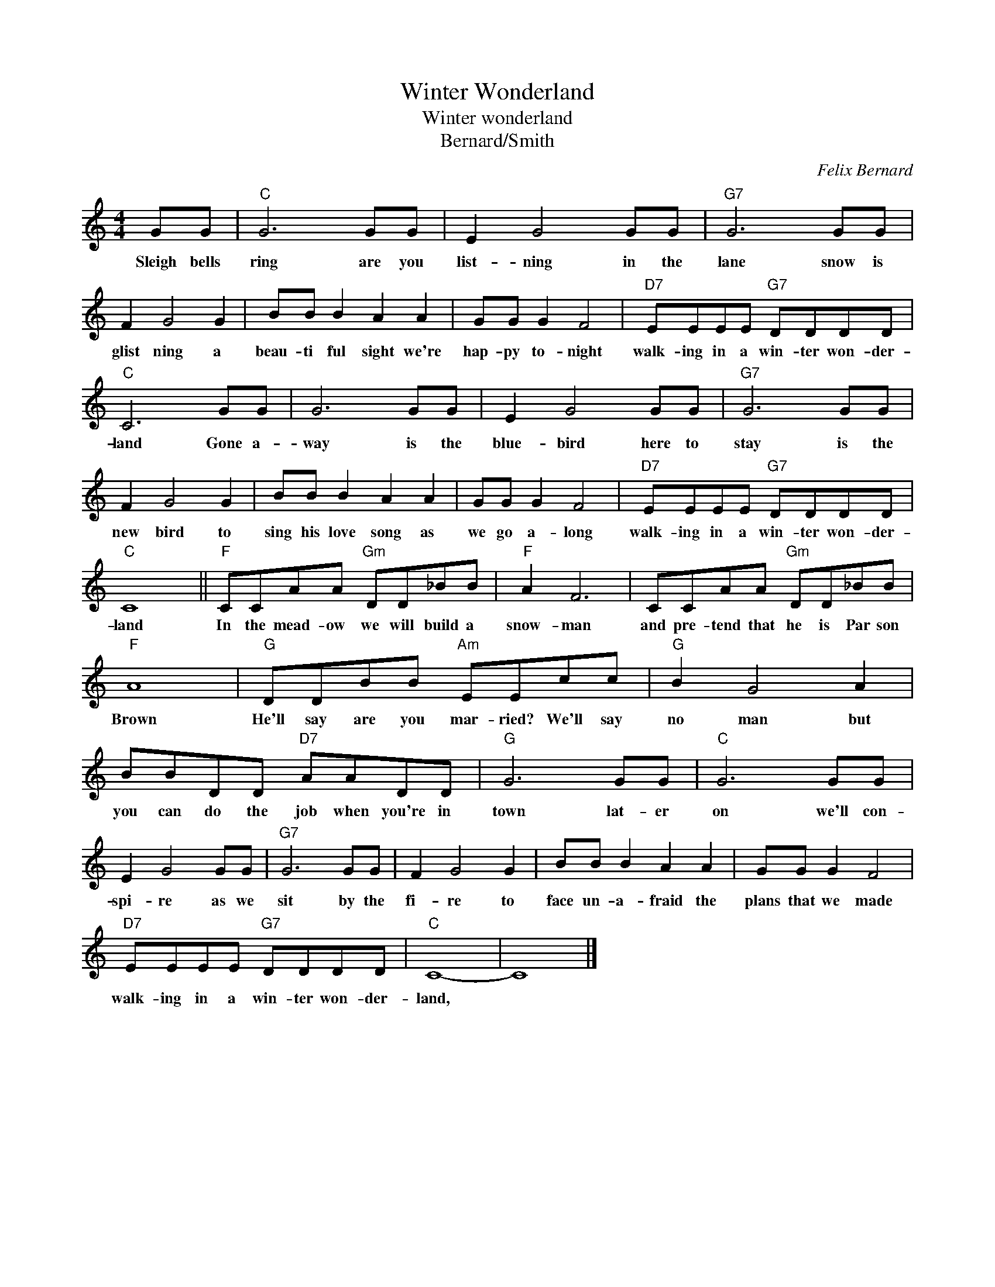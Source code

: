 X:1
T:Winter Wonderland
T:Winter wonderland
T:Bernard/Smith
C:Felix Bernard
Z:All Rights Reserved
L:1/8
M:4/4
K:C
V:1 treble 
%%MIDI program 4
V:1
 GG |"C" G6 GG | E2 G4 GG |"G7" G6 GG | F2 G4 G2 | BB B2 A2 A2 | GG G2 F4 |"D7" EEEE"G7" DDDD | %8
w: Sleigh bells|ring are you|list- ning in the|lane snow is|glist ning a|beau- ti ful sight we're|hap- py to- night|walk- ing in a win- ter won- der-|
"C" C6 GG | G6 GG | E2 G4 GG |"G7" G6 GG | F2 G4 G2 | BB B2 A2 A2 | GG G2 F4 |"D7" EEEE"G7" DDDD | %16
w: land Gone a-|way is the|blue- bird here to|stay is the|new bird to|sing his love song as|we go a- long|walk- ing in a win- ter won- der-|
"C" C8 ||"F" CCAA"Gm" DD_BB |"F" A2 F6 | CCAA"Gm" DD_BB |"F" A8 |"G" DDBB"Am" EEcc |"G" B2 G4 A2 | %23
w: land|In the mead- ow we will build a|snow- man|and pre- tend that he is Par son|Brown|He'll say are you mar- ried? We'll say|no man but|
 BBDD"D7" AADD |"G" G6 GG |"C" G6 GG | E2 G4 GG |"G7" G6 GG | F2 G4 G2 | BB B2 A2 A2 | GG G2 F4 | %31
w: you can do the job when you're in|town lat- er|on we'll con-|spi- re as we|sit by the|fi- re to|face un- a- fraid the|plans that we made|
"D7" EEEE"G7" DDDD |"C" C8- | C8 |] %34
w: walk- ing in a win- ter won- der-|land,||

